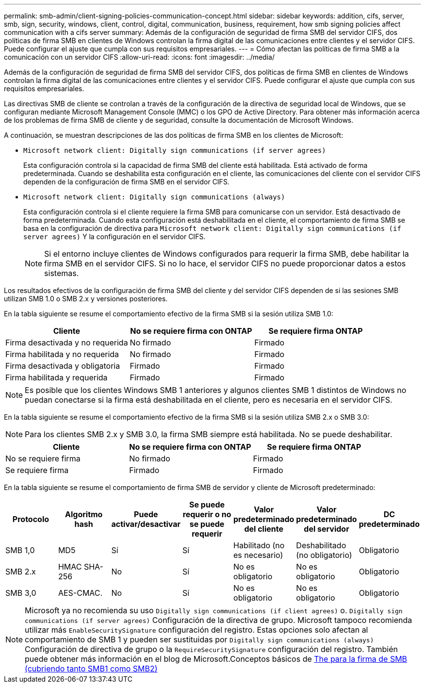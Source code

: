 ---
permalink: smb-admin/client-signing-policies-communication-concept.html 
sidebar: sidebar 
keywords: addition, cifs, server, smb, sign, security, windows, client, control, digital, communication, business, requirement, how smb signing policies affect communication with a cifs server 
summary: Además de la configuración de seguridad de firma SMB del servidor CIFS, dos políticas de firma SMB en clientes de Windows controlan la firma digital de las comunicaciones entre clientes y el servidor CIFS. Puede configurar el ajuste que cumpla con sus requisitos empresariales. 
---
= Cómo afectan las políticas de firma SMB a la comunicación con un servidor CIFS
:allow-uri-read: 
:icons: font
:imagesdir: ../media/


[role="lead"]
Además de la configuración de seguridad de firma SMB del servidor CIFS, dos políticas de firma SMB en clientes de Windows controlan la firma digital de las comunicaciones entre clientes y el servidor CIFS. Puede configurar el ajuste que cumpla con sus requisitos empresariales.

Las directivas SMB de cliente se controlan a través de la configuración de la directiva de seguridad local de Windows, que se configuran mediante Microsoft Management Console (MMC) o los GPO de Active Directory. Para obtener más información acerca de los problemas de firma SMB de cliente y de seguridad, consulte la documentación de Microsoft Windows.

A continuación, se muestran descripciones de las dos políticas de firma SMB en los clientes de Microsoft:

* `Microsoft network client: Digitally sign communications (if server agrees)`
+
Esta configuración controla si la capacidad de firma SMB del cliente está habilitada. Está activado de forma predeterminada. Cuando se deshabilita esta configuración en el cliente, las comunicaciones del cliente con el servidor CIFS dependen de la configuración de firma SMB en el servidor CIFS.

* `Microsoft network client: Digitally sign communications (always)`
+
Esta configuración controla si el cliente requiere la firma SMB para comunicarse con un servidor. Está desactivado de forma predeterminada. Cuando esta configuración está deshabilitada en el cliente, el comportamiento de firma SMB se basa en la configuración de directiva para `Microsoft network client: Digitally sign communications (if server agrees)` Y la configuración en el servidor CIFS.

+
[NOTE]
====
Si el entorno incluye clientes de Windows configurados para requerir la firma SMB, debe habilitar la firma SMB en el servidor CIFS. Si no lo hace, el servidor CIFS no puede proporcionar datos a estos sistemas.

====


Los resultados efectivos de la configuración de firma SMB del cliente y del servidor CIFS dependen de si las sesiones SMB utilizan SMB 1.0 o SMB 2.x y versiones posteriores.

En la tabla siguiente se resume el comportamiento efectivo de la firma SMB si la sesión utiliza SMB 1.0:

|===
| Cliente | No se requiere firma con ONTAP | Se requiere firma ONTAP 


 a| 
Firma desactivada y no requerida
 a| 
No firmado
 a| 
Firmado



 a| 
Firma habilitada y no requerida
 a| 
No firmado
 a| 
Firmado



 a| 
Firma desactivada y obligatoria
 a| 
Firmado
 a| 
Firmado



 a| 
Firma habilitada y requerida
 a| 
Firmado
 a| 
Firmado

|===
[NOTE]
====
Es posible que los clientes Windows SMB 1 anteriores y algunos clientes SMB 1 distintos de Windows no puedan conectarse si la firma está deshabilitada en el cliente, pero es necesaria en el servidor CIFS.

====
En la tabla siguiente se resume el comportamiento efectivo de la firma SMB si la sesión utiliza SMB 2.x o SMB 3.0:

[NOTE]
====
Para los clientes SMB 2.x y SMB 3.0, la firma SMB siempre está habilitada. No se puede deshabilitar.

====
|===
| Cliente | No se requiere firma con ONTAP | Se requiere firma ONTAP 


 a| 
No se requiere firma
 a| 
No firmado
 a| 
Firmado



 a| 
Se requiere firma
 a| 
Firmado
 a| 
Firmado

|===
En la tabla siguiente se resume el comportamiento de firma SMB de servidor y cliente de Microsoft predeterminado:

|===
| Protocolo | Algoritmo hash | Puede activar/desactivar | Se puede requerir o no se puede requerir | Valor predeterminado del cliente | Valor predeterminado del servidor | DC predeterminado 


 a| 
SMB 1,0
 a| 
MD5
 a| 
Sí
 a| 
Sí
 a| 
Habilitado (no es necesario)
 a| 
Deshabilitado (no obligatorio)
 a| 
Obligatorio



 a| 
SMB 2.x
 a| 
HMAC SHA-256
 a| 
No
 a| 
Sí
 a| 
No es obligatorio
 a| 
No es obligatorio
 a| 
Obligatorio



 a| 
SMB 3,0
 a| 
AES-CMAC.
 a| 
No
 a| 
Sí
 a| 
No es obligatorio
 a| 
No es obligatorio
 a| 
Obligatorio

|===
[NOTE]
====
Microsoft ya no recomienda su uso `Digitally sign communications (if client agrees)` o. `Digitally sign communications (if server agrees)` Configuración de la directiva de grupo. Microsoft tampoco recomienda utilizar más `EnableSecuritySignature` configuración del registro. Estas opciones solo afectan al comportamiento de SMB 1 y pueden ser sustituidas por `Digitally sign communications (always)` Configuración de directiva de grupo o la `RequireSecuritySignature` configuración del registro. También puede obtener más información en el blog de Microsoft.Conceptos básicos de http://blogs.technet.com/b/josebda/archive/2010/12/01/the-basics-of-smb-signing-covering-both-smb1-and-smb2.aspx[The para la firma de SMB (cubriendo tanto SMB1 como SMB2)]

====